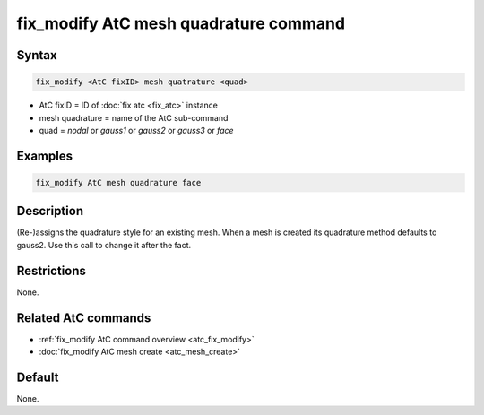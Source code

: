 .. index:: fix_modify AtC mesh quadrature

fix_modify AtC mesh quadrature command
======================================

Syntax
""""""

.. code-block:: LAMMPS

   fix_modify <AtC fixID> mesh quatrature <quad>

* AtC fixID = ID of :doc:`fix atc <fix_atc>` instance
* mesh quadrature = name of the AtC sub-command
* quad = *nodal* or *gauss1* or *gauss2* or *gauss3* or *face*

Examples
""""""""

.. code-block:: LAMMPS

   fix_modify AtC mesh quadrature face

Description
"""""""""""

(Re-)assigns the quadrature style for an existing mesh.  When a mesh is
created its quadrature method defaults to gauss2.  Use this call to
change it after the fact.

Restrictions
""""""""""""

None.

Related AtC commands
""""""""""""""""""""

- :ref:`fix_modify AtC command overview <atc_fix_modify>`
- :doc:`fix_modify AtC mesh create <atc_mesh_create>`

Default
"""""""

None.
